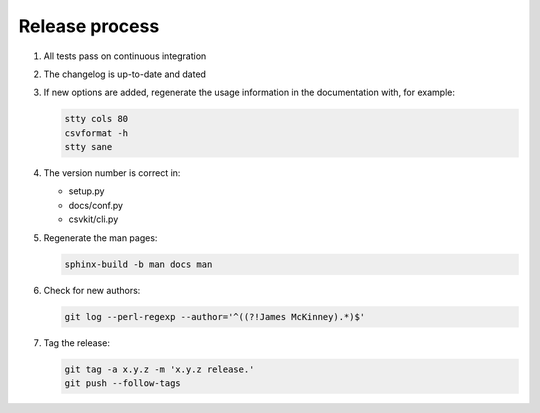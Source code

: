 ===============
Release process
===============

#. All tests pass on continuous integration
#. The changelog is up-to-date and dated
#. If new options are added, regenerate the usage information in the documentation with, for example:

   .. code-block:: bash

      stty cols 80
      csvformat -h
      stty sane

#. The version number is correct in:

   -  setup.py
   -  docs/conf.py
   -  csvkit/cli.py

#. Regenerate the man pages:

   .. code-block:: bash

      sphinx-build -b man docs man

#. Check for new authors:

   .. code-block:: bash

      git log --perl-regexp --author='^((?!James McKinney).*)$'

#. Tag the release:

   .. code-block:: bash

      git tag -a x.y.z -m 'x.y.z release.'
      git push --follow-tags
